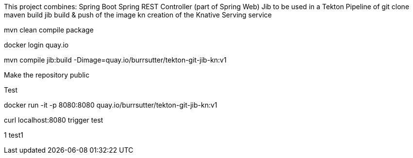 
This project combines:
Spring Boot
Spring REST Controller (part of Spring Web)
Jib
to be used in a Tekton Pipeline of 
git clone
maven build
jib build & push of the image
kn creation of the Knative Serving service

mvn clean compile package

docker login quay.io

mvn compile jib:build -Dimage=quay.io/burrsutter/tekton-git-jib-kn:v1

Make the repository public

Test

docker run -it -p 8080:8080 quay.io/burrsutter/tekton-git-jib-kn:v1

curl localhost:8080
trigger test

1
test1
